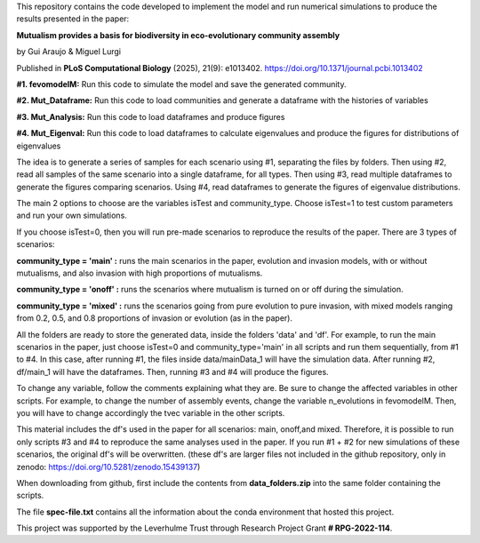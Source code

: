 This repository contains the code developed to implement the model and run numerical simulations to produce the results presented in the paper: 

**Mutualism provides a basis for biodiversity in eco-evolutionary community assembly**

by Gui Araujo & Miguel Lurgi

Published in **PLoS Computational Biology** (2025), 21(9): e1013402. https://doi.org/10.1371/journal.pcbi.1013402

**#1. fevomodelM:**
Run this code to simulate the model and save the generated community.

**#2. Mut_Dataframe:**
Run this code to load communities and generate a dataframe with the histories of variables

**#3. Mut_Analysis:**
Run this code to load dataframes and produce figures

**#4. Mut_Eigenval:**
Run this code to load dataframes to calculate eigenvalues and produce the figures for distributions of eigenvalues


The idea is to generate a series of samples for each scenario using #1, separating the files by folders. Then using #2, read all samples of the same scenario into a single dataframe, for all types. Then using #3, read multiple dataframes to generate the figures comparing scenarios. Using #4, read dataframes to generate the figures of eigenvalue distributions.

The main 2 options to choose are the variables isTest and community_type. Choose isTest=1 to test custom parameters and run your own simulations.

If you choose isTest=0, then you will run pre-made scenarios to reproduce the results of the paper. There are 3 types of scenarios:

**community_type = 'main' :** runs the main scenarios in the paper, evolution and invasion models, with or without mutualisms, and also invasion with high proportions of mutualisms.

**community_type = 'onoff' :** runs the scenarios where mutualism is turned on or off during the simulation.

**community_type = 'mixed' :** runs the scenarios going from pure evolution to pure invasion, with mixed models ranging from 0.2, 0.5, and 0.8 proportions of invasion or evolution (as in the paper).

All the folders are ready to store the generated data, inside the folders 'data' and 'df'. For example, to run the main scenarios in the paper, just choose isTest=0 and community_type='main' in all scripts and run them sequentially, from #1 to #4. In this case, after running #1, the files inside data/mainData_1 will have the simulation data. After running #2, df/main_1 will have the dataframes. Then, running #3 and #4 will produce the figures.

To change any variable, follow the comments explaining what they are. Be sure to change the affected variables in other scripts. For example, to change the number of assembly events, change the variable n_evolutions in fevomodelM. Then, you will have to change accordingly the tvec variable in the other scripts.

This material includes the df's used in the paper for all scenarios: main, onoff,and mixed. Therefore, it is possible to run only scripts #3 and #4 to reproduce the same analyses used in the paper. If you run #1 + #2 for new simulations of these scenarios, the original df's will be overwritten. (these df's are larger files not included in the github repository, only in zenodo:  https://doi.org/10.5281/zenodo.15439137)

When downloading from github, first include the contents from **data_folders.zip** into the same folder containing the scripts.

The file **spec-file.txt** contains all the information about the conda environment that hosted this project.


This project was supported by the Leverhulme Trust through Research Project Grant **\# RPG-2022-114**.



